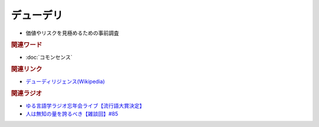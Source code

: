 デューデリ
==========================================================
.. glossary::
  デューデリ : て

* 価値やリスクを見極めるための事前調査

.. rubric:: 関連ワード
* :doc:`コモンセンス` 

.. rubric:: 関連リンク
* `デューディリジェンス(Wikipedia) <https://ja.wikipedia.org/wiki/デューディリジェンス>`_ 

.. rubric:: 関連ラジオ
* `ゆる言語学ラジオ忘年会ライブ【流行語大賞決定】`_
* `人は無知の量を誇るべき【雑談回】#85`_


.. _ゆる言語学ラジオ忘年会ライブ【流行語大賞決定】: https://www.youtube.com/watch?v=poT4BzX7e_Q
.. _人は無知の量を誇るべき【雑談回】#85: https://www.youtube.com/watch?v=Z0KLBPiRrOY
